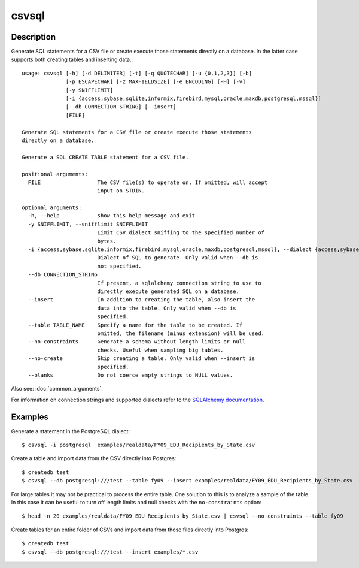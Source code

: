 ======
csvsql
======

Description
===========

Generate SQL statements for a CSV file or create execute those statements directly on a database. In the latter case supports both creating tables and inserting data.::

    usage: csvsql [-h] [-d DELIMITER] [-t] [-q QUOTECHAR] [-u {0,1,2,3}] [-b]
                  [-p ESCAPECHAR] [-z MAXFIELDSIZE] [-e ENCODING] [-H] [-v]
                  [-y SNIFFLIMIT]
                  [-i {access,sybase,sqlite,informix,firebird,mysql,oracle,maxdb,postgresql,mssql}]
                  [--db CONNECTION_STRING] [--insert]
                  [FILE]

    Generate SQL statements for a CSV file or create execute those statements
    directly on a database.

    Generate a SQL CREATE TABLE statement for a CSV file.

    positional arguments:
      FILE                  The CSV file(s) to operate on. If omitted, will accept
                            input on STDIN.

    optional arguments:
      -h, --help            show this help message and exit
      -y SNIFFLIMIT, --snifflimit SNIFFLIMIT
                            Limit CSV dialect sniffing to the specified number of
                            bytes.
      -i {access,sybase,sqlite,informix,firebird,mysql,oracle,maxdb,postgresql,mssql}, --dialect {access,sybase,sqlite,informix,firebird,mysql,oracle,maxdb,postgresql,mssql}
                            Dialect of SQL to generate. Only valid when --db is
                            not specified.
      --db CONNECTION_STRING
                            If present, a sqlalchemy connection string to use to
                            directly execute generated SQL on a database.
      --insert              In addition to creating the table, also insert the
                            data into the table. Only valid when --db is
                            specified.
      --table TABLE_NAME    Specify a name for the table to be created. If
                            omitted, the filename (minus extension) will be used.
      --no-constraints      Generate a schema without length limits or null
                            checks. Useful when sampling big tables.
      --no-create           Skip creating a table. Only valid when --insert is
                            specified.
      --blanks              Do not coerce empty strings to NULL values.

Also see: :doc:`common_arguments`.

For information on connection strings and supported dialects refer to the `SQLAlchemy documentation <http://www.sqlalchemy.org/docs/dialects/>`_.

Examples
========

Generate a statement in the PostgreSQL dialect::

    $ csvsql -i postgresql  examples/realdata/FY09_EDU_Recipients_by_State.csv

Create a table and import data from the CSV directly into Postgres::

    $ createdb test
    $ csvsql --db postgresql:///test --table fy09 --insert examples/realdata/FY09_EDU_Recipients_by_State.csv

For large tables it may not be practical to process the entire table. One solution to this is to analyze a sample of the table. In this case it can be useful to turn off length limits and null checks with the ``no-constraints`` option::
    
    $ head -n 20 examples/realdata/FY09_EDU_Recipients_by_State.csv | csvsql --no-constraints --table fy09

Create tables for an entire folder of CSVs and import data from those files directly into Postgres::

    $ createdb test
    $ csvsql --db postgresql:///test --insert examples/*.csv

